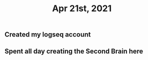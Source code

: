 #+TITLE: Apr 21st, 2021

** Created my logseq account
** Spent all day creating the Second Brain here
